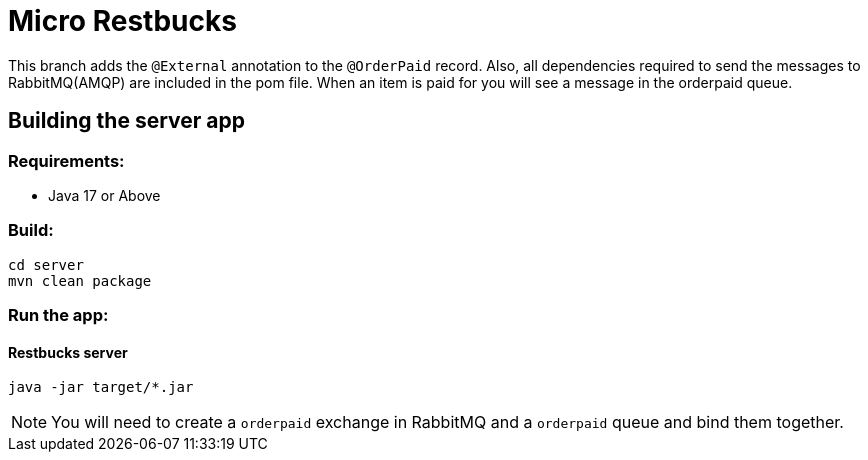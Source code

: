 = Micro Restbucks

This branch adds the `@External` annotation to the `@OrderPaid` record.  Also, all dependencies required to send the messages to RabbitMQ(AMQP) are included in the pom file. When an item is paid for you will see a message in the orderpaid queue.

== Building the server app

=== Requirements:

* Java 17 or Above

=== Build:

[source,shell]
----
cd server
mvn clean package
----

=== Run the app:

==== Restbucks server
[source,shell]
----
java -jar target/*.jar
----

NOTE: You will need to create a `orderpaid` exchange in RabbitMQ and a `orderpaid` queue and bind them together.